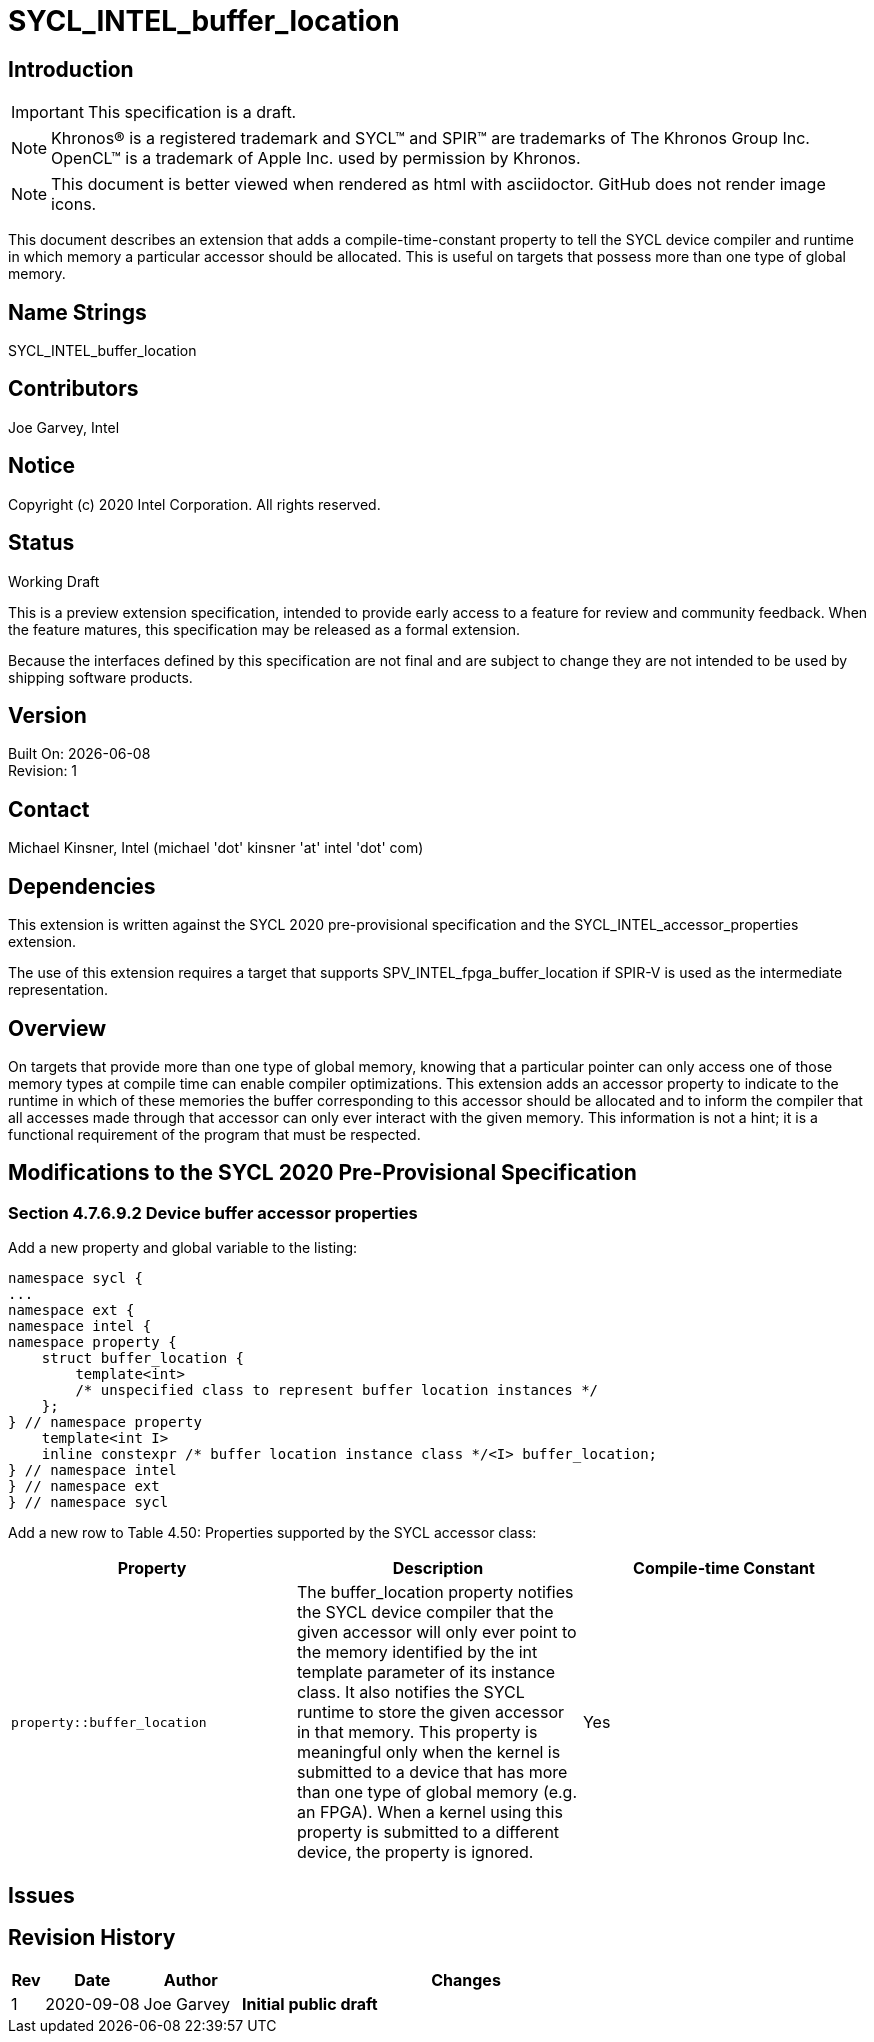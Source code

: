 = SYCL_INTEL_buffer_location

== Introduction
IMPORTANT: This specification is a draft.

NOTE: Khronos(R) is a registered trademark and SYCL(TM) and SPIR(TM) are trademarks of The Khronos Group Inc.  OpenCL(TM) is a trademark of Apple Inc. used by permission by Khronos.

NOTE: This document is better viewed when rendered as html with asciidoctor.  GitHub does not render image icons.

This document describes an extension that adds a compile-time-constant property to tell the SYCL device compiler and runtime in which memory a particular accessor should be allocated.  This is useful on targets that possess more than one type of global memory.  

== Name Strings

+SYCL_INTEL_buffer_location+

== Contributors
Joe Garvey, Intel

== Notice

Copyright (c) 2020 Intel Corporation.  All rights reserved.

== Status

Working Draft

This is a preview extension specification, intended to provide early access to a feature for review and community feedback. When the feature matures, this specification may be released as a formal extension.

Because the interfaces defined by this specification are not final and are subject to change they are not intended to be used by shipping software products.

== Version

Built On: {docdate} +
Revision: 1

== Contact
Michael Kinsner, Intel (michael 'dot' kinsner 'at' intel 'dot' com)

== Dependencies

This extension is written against the SYCL 2020 pre-provisional specification and the SYCL_INTEL_accessor_properties extension.

The use of this extension requires a target that supports SPV_INTEL_fpga_buffer_location if SPIR-V is used as the intermediate representation.  

== Overview

On targets that provide more than one type of global memory, knowing that a particular pointer can only access one of those memory types at compile time can enable compiler optimizations.  
This extension adds an accessor property to indicate to the runtime in which of these memories the buffer corresponding to this accessor should be allocated and to inform the compiler that all accesses made through that accessor can only ever interact with the given memory.
This information is not a hint; it is a functional requirement of the program that must be respected.

== Modifications to the SYCL 2020 Pre-Provisional Specification

=== Section 4.7.6.9.2 Device buffer accessor properties

Add a new property and global variable to the listing:

```c++
namespace sycl {
...
namespace ext {
namespace intel {
namespace property {
    struct buffer_location {
        template<int>
        /* unspecified class to represent buffer location instances */
    };
} // namespace property
    template<int I>
    inline constexpr /* buffer location instance class */<I> buffer_location;
} // namespace intel
} // namespace ext
} // namespace sycl
```

Add a new row to Table 4.50: Properties supported by the SYCL accessor class:

--
[options="header"]
|===
| Property | Description | Compile-time Constant
a|
```c++
property::buffer_location
``` | The buffer_location property notifies the SYCL device compiler that the given accessor will only ever point to the memory identified by the int template parameter of its instance class.
It also notifies the SYCL runtime to store the given accessor in that memory. 
This property is meaningful only when the kernel is submitted to a device that has more than one type of global memory (e.g. an FPGA). When a kernel using this property is submitted to a different device, the property is ignored. | Yes
|===
--

== Issues

== Revision History

[cols="5,15,15,70"]
[grid="rows"]
[options="header"]
|========================================
|Rev|Date|Author|Changes
|1|2020-09-08|Joe Garvey|*Initial public draft*
|========================================
